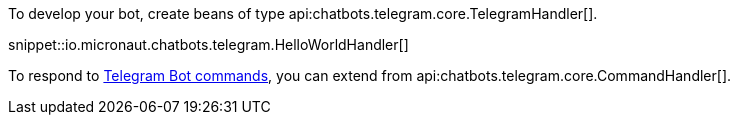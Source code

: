 To develop your bot, create beans of type api:chatbots.telegram.core.TelegramHandler[].

snippet::io.micronaut.chatbots.telegram.HelloWorldHandler[]

To respond to https://core.telegram.org/bots/features#commands[Telegram Bot commands], you can extend from api:chatbots.telegram.core.CommandHandler[].



